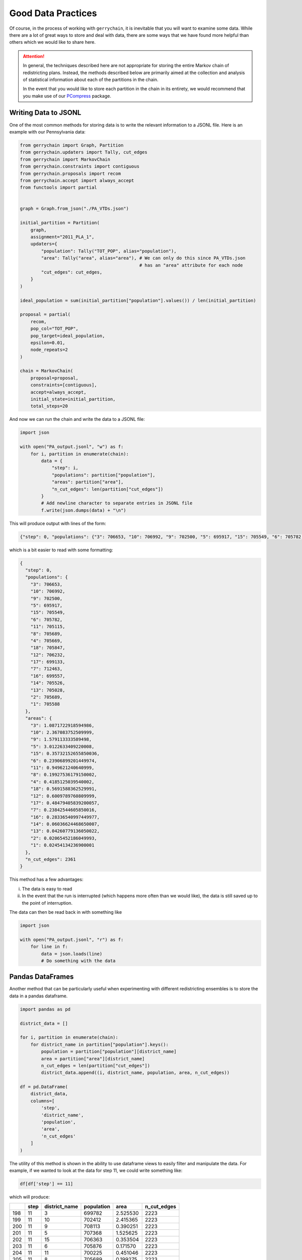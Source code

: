 ===================
Good Data Practices
===================

Of course, in the process of working with ``gerrychain``, it is inevitable
that you will want to examine some data. While there are a lot of great
ways to store and deal with data, there are some ways that we have found
more helpful than others which we would like to share here.

.. attention::

    In general, the techniques described here are not appropriate
    for storing the entire Markov chain of redistricting plans. Instead, the
    methods described below are primarily aimed at the collection and analysis
    of statistical information about each of the partitions in the chain.
    
    In the event that you would like to store each partition in the chain in 
    its entirety, we would recommend that you make use of our 
    `PCompress <https://github.com/mggg/pcompress>`_ package.

Writing Data to JSONL
---------------------

.. raw:: html

    <div class="center-container">
      <a href="../_static/PA_VTDs.json" class="download-badge" download>Download PA File</a>
    </div>
    <br style="line-height: 5px;">

One of the most common methods for storing data is to write the 
relevant information to a JSONL file. Here is an example with our
Pennsylvania data:

.. code-block:: python

    from gerrychain import Graph, Partition
    from gerrychain.updaters import Tally, cut_edges
    from gerrychain import MarkovChain
    from gerrychain.constraints import contiguous
    from gerrychain.proposals import recom
    from gerrychain.accept import always_accept
    from functools import partial


    graph = Graph.from_json("./PA_VTDs.json")

    initial_partition = Partition(
        graph,
        assignment="2011_PLA_1",
        updaters={
            "population": Tally("TOT_POP", alias="population"),
            "area": Tally("area", alias="area"), # We can only do this since PA_VTDs.json 
                                                 # has an "area" attribute for each node 
            "cut_edges": cut_edges,
        }
    )

    ideal_population = sum(initial_partition["population"].values()) / len(initial_partition)

    proposal = partial(
        recom,
        pop_col="TOT_POP",
        pop_target=ideal_population,
        epsilon=0.01,
        node_repeats=2
    )

    chain = MarkovChain(
        proposal=proposal,
        constraints=[contiguous],
        accept=always_accept,
        initial_state=initial_partition,
        total_steps=20

And now we can run the chain and write the data to a JSONL file:

.. code-block:: python

    import json

    with open("PA_output.jsonl", "w") as f:
        for i, partition in enumerate(chain):
            data = {
                "step": i,
                "populations": partition["population"],
                "areas": partition["area"],
                "n_cut_edges": len(partition["cut_edges"])  
            }
            # Add newline character to separate entries in JSONL file
            f.write(json.dumps(data) + "\n")  



This will produce output with lines of the form:

.. code-block:: console

    {"step": 0, "populations": {"3": 706653, "10": 706992, "9": 702500, "5": 695917, "15": 705549, "6": 705782, "11": 705115, "8": 705689, "4": 705669, "18": 705847, "12": 706232, "17": 699133, "7": 712463, "16": 699557, "14": 705526, "13": 705028, "2": 705689, "1": 705588}, "areas": {"3": 1.0871722918594986, "10": 2.367083752509999, "9": 1.579113333589498, "5": 3.0122633409220008, "15": 0.35732152655850036, "6": 0.23906899201449974, "11": 0.949621240640999, "8": 0.19927536179150002, "4": 0.4185125039540002, "18": 0.5691588362529991, "12": 0.6009789760809999, "17": 0.48479405839200057, "7": 0.23842544605850016, "16": 0.28336540997449977, "14": 0.06036624468650007, "13": 0.04260779136050022, "2": 0.02065452186049993, "1": 0.02454134236900001}, "n_cut_edges": 2361}

which is a bit easier to read with some formatting:

.. code-block:: json

    {
      "step": 0,
      "populations": {
        "3": 706653,
        "10": 706992,
        "9": 702500,
        "5": 695917,
        "15": 705549,
        "6": 705782,
        "11": 705115,
        "8": 705689,
        "4": 705669,
        "18": 705847,
        "12": 706232,
        "17": 699133,
        "7": 712463,
        "16": 699557,
        "14": 705526,
        "13": 705028,
        "2": 705689,
        "1": 705588
      },
      "areas": {
        "3": 1.0871722918594986,
        "10": 2.367083752509999,
        "9": 1.579113333589498,
        "5": 3.0122633409220008,
        "15": 0.35732152655850036,
        "6": 0.23906899201449974,
        "11": 0.949621240640999,
        "8": 0.19927536179150002,
        "4": 0.4185125039540002,
        "18": 0.5691588362529991,
        "12": 0.6009789760809999,
        "17": 0.48479405839200057,
        "7": 0.23842544605850016,
        "16": 0.28336540997449977,
        "14": 0.06036624468650007,
        "13": 0.04260779136050022,
        "2": 0.02065452186049993,
        "1": 0.02454134236900001
      },
      "n_cut_edges": 2361
    }

This method has a few advantages: 

i. The data is easy to read
ii. In the event that the run is interrupted (which happens more often than 
    we would like), the data is still saved up to the point of interruption.

The data can then be read back in with something like

.. code-block:: python

    import json

    with open("PA_output.jsonl", "r") as f:
        for line in f:
            data = json.loads(line)
            # Do something with the data


Pandas DataFrames
-----------------

Another method that can be particularly useful
when experimenting with different redistricting ensembles
is to store the data in a pandas dataframe.


.. code-block:: python

    import pandas as pd

    district_data = []  

    for i, partition in enumerate(chain):
        for district_name in partition["population"].keys():
            population = partition["population"][district_name]
            area = partition["area"][district_name]
            n_cut_edges = len(partition["cut_edges"])
            district_data.append((i, district_name, population, area, n_cut_edges))

    df = pd.DataFrame(
        district_data, 
        columns=[
            'step', 
            'district_name', 
            'population', 
            'area', 
            'n_cut_edges'
        ]
    )


The utility of this method is shown in the ability to use dataframe
views to easily filter and manipulate the data. For example, if
we wanted to look at the data for step 11, we could write something
like:

.. code-block:: python

    df[df['step'] == 11]

which will produce:

+-----+------+---------------+------------+----------+-------------+
|     | step | district_name | population |   area   | n_cut_edges |
+=====+======+===============+============+==========+=============+
| 198 |  11  |      3        |   699782   | 2.525530 |    2223     |
+-----+------+---------------+------------+----------+-------------+
| 199 |  11  |      10       |   702412   | 2.415365 |    2223     |
+-----+------+---------------+------------+----------+-------------+
| 200 |  11  |      9        |   708113   | 0.390251 |    2223     |
+-----+------+---------------+------------+----------+-------------+
| 201 |  11  |      5        |   707368   | 1.525625 |    2223     |
+-----+------+---------------+------------+----------+-------------+
| 202 |  11  |      15       |   706363   | 0.353504 |    2223     |
+-----+------+---------------+------------+----------+-------------+
| 203 |  11  |      6        |   705876   | 0.171570 |    2223     |
+-----+------+---------------+------------+----------+-------------+
| 204 |  11  |      11       |   700225   | 0.451046 |    2223     |
+-----+------+---------------+------------+----------+-------------+
| 205 |  11  |      8        |   705689   | 0.199275 |    2223     |
+-----+------+---------------+------------+----------+-------------+
| 206 |  11  |      4        |   710559   | 0.917088 |    2223     |
+-----+------+---------------+------------+----------+-------------+
| 207 |  11  |      18       |   700234   | 1.758021 |    2223     |
+-----+------+---------------+------------+----------+-------------+
| 208 |  11  |      12       |   709229   | 0.465270 |    2223     |
+-----+------+---------------+------------+----------+-------------+
| 209 |  11  |      17       |   699133   | 0.484794 |    2223     |
+-----+------+---------------+------------+----------+-------------+
| 210 |  11  |      7        |   698979   | 0.210185 |    2223     |
+-----+------+---------------+------------+----------+-------------+
| 211 |  11  |      16       |   698649   | 0.354682 |    2223     |
+-----+------+---------------+------------+----------+-------------+
| 212 |  11  |      14       |   702529   | 0.196075 |    2223     |
+-----+------+---------------+------------+----------+-------------+
| 213 |  11  |      13       |   710081   | 0.034325 |    2223     |
+-----+------+---------------+------------+----------+-------------+
| 214 |  11  |      2        |   708473   | 0.022472 |    2223     |
+-----+------+---------------+------------+----------+-------------+
| 215 |  11  |      1        |   711235   | 0.059248 |    2223     |
+-----+------+---------------+------------+----------+-------------+


